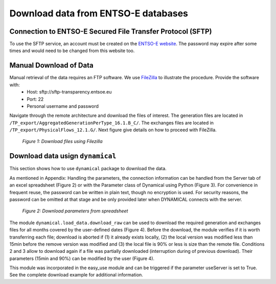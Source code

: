 Download data from ENTSO-E databases
====================================

Connection to ENTSO-E Secured File Transfer Protocol (SFTP)
***********************************************************

To use the SFTP service, an account must be created on the `ENTSO-E website <https://transparency.entsoe.eu/>`_. The password may expire after some times and would need to be changed from this website too.


Manual Download of Data
***********************

Manual retrieval of the data requires an FTP software. We use `FileZilla <https://filezilla-project.org/>`_ to illustrate the procedure. Provide the software with:
    * Host: sftp://sftp-transparency.entsoe.eu
    * Port: 22
    * Personal username and password

Navigate through the remote architecture and download the files of interest. The generation files are located in ``/TP_export/AggregatedGenerationPerType_16.1.B_C/``. The exchanges files are located in ``/TP_export/PhysicalFlows_12.1.G/``. Next figure give details on how to proceed with FileZilla.

.. figure:: images/Filezilla.png
    :alt: The FileZilla interface downloading the target files

    *Figure 1: Download files using Filezilla*



Download data usign ``dynamical``
*********************************
This section shows how to use ``dynamical`` package to download the data.

As mentioned in Appendix: Handling the parameters, the connection information can be handled from the Server tab of an excel spreadsheet (Figure 2) or with the Parameter class of Dynamical using Python (Figure 3). For convenience in frequent reuse, the password can be written in plain text, though no encryption is used. For security reasons, the password can be omitted at that stage and be only provided later when DYNAMICAL connects with the server.

.. figure:: images/ParameterExcel.png
    :alt: Spreadsheet tab to configure the server access
    :width: 500px
    
    *Figure 2: Download parameters from spreadsheet*


.. code-block:: python
    :caption: Manage download parameters in ``dynamical``

    # Import the parapeter-management tool
    from dynamical.parameter import Parameter

    # Initialize the tool
    params = Parameter()

    # Enter some parameters

    # Visualize the parameters



The module ``dynamical.load_data.download_raw`` can be used to download the required generation and exchanges files for all months covered by the user-defined dates (Figure 4). Before the download, the module verifies if it is worth transferring each file; download is aborted if (1) it already exists locally, (2) the local version was modified less than 15min before the remove version was modified and (3) the local file is 90% or less is size than the remote file. Conditions 2 and 3 allow to download again if a file was partially downloaded (interruption during of previous download). Their parameters (15min and 90%) can be modified by the user (Figure 4).


.. code-block:: python
    :caption: Trigger the downloading process with ``dynamical`` using the parameter tool

    from dynamical.load_data.download_raw import download
    download(p=param)

This module was incorporated in the easy_use module and can be triggered if the parameter useServer is set to True. See the complete download example for additional information.
